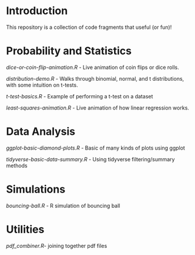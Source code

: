 * Introduction
This repository is a collection of code fragments that useful (or fun)! 


* Probability and Statistics

[[dice-or-coin-flip-animation.R]] -  Live animation of coin flips or dice rolls. 

[[distribution-demo.R]] - Walks through binomial, normal, and t distributions, with some intuition on t-tests.

[[t-test-basics.R]] - Example of performing a t-test on a dataset

[[least-squares-animation.R]] - Live animation of how linear regression works.

* Data Analysis

[[ggplot-basic-diamond-plots.R]] - Basic of many kinds of plots using ggplot

[[tidyverse-basic-data-summary.R]] - Using tidyverse filtering/summary methods


* Simulations

[[bouncing-ball.R]]  - R simulation of bouncing ball

* Utilities

[[pdf_combiner.R]]- joining together pdf files
